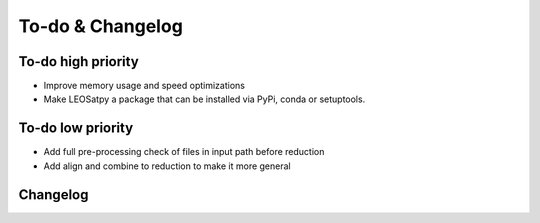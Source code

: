 
To-do & Changelog
=================

To-do high priority
-------------------

- Improve memory usage and speed optimizations
- Make LEOSatpy a package that can be installed via PyPi, conda or setuptools.

To-do low priority
------------------

- Add full pre-processing check of files in input path before reduction
- Add align and combine to reduction to make it more general

Changelog
---------

